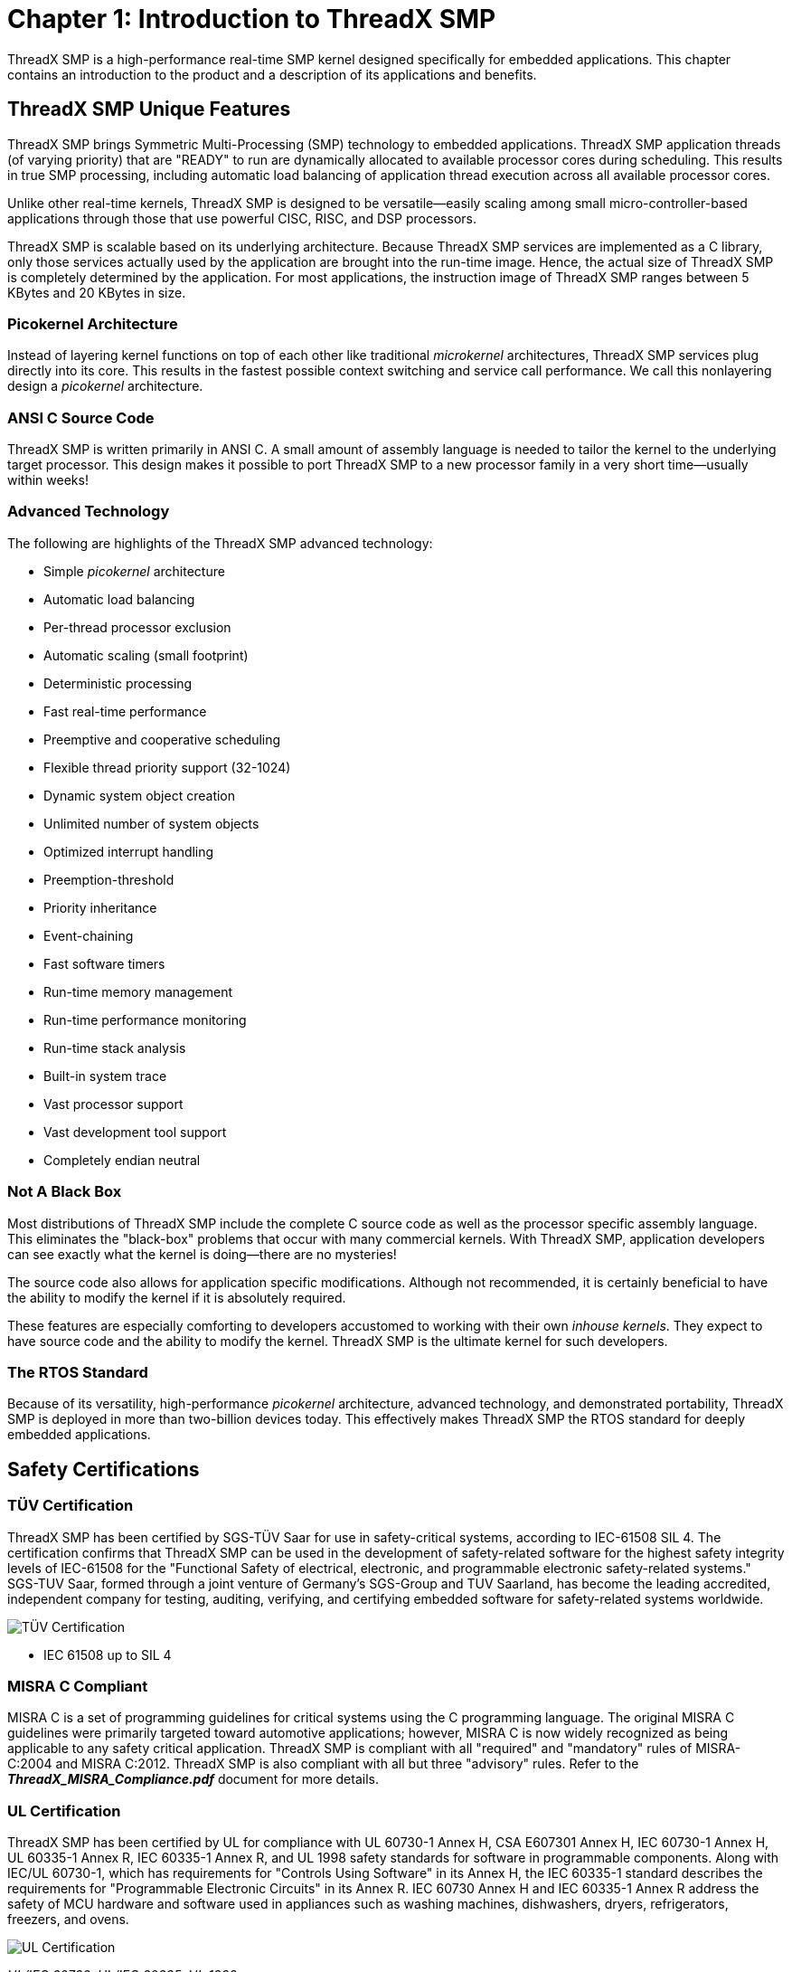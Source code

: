 ////

 Copyright (c) Microsoft
 Copyright (c) 2024-present Eclipse ThreadX contributors
 
 This program and the accompanying materials are made available 
 under the terms of the MIT license which is available at
 https://opensource.org/license/mit.
 
 SPDX-License-Identifier: MIT
 
 Contributors: 
     * Frédéric Desbiens - Initial AsciiDoc version.

////

= Chapter 1: Introduction to ThreadX SMP
:description: This chapter contains an introduction to the product and a description of its applications and benefits.

ThreadX SMP is a high-performance real-time SMP kernel designed specifically for embedded applications. This chapter contains an introduction to the product and a description of its applications and benefits.

== ThreadX SMP Unique Features

ThreadX SMP brings Symmetric Multi-Processing (SMP) technology to embedded applications. ThreadX SMP application threads (of varying priority) that are "READY" to run are dynamically allocated to available processor cores during scheduling. This results in true SMP processing, including automatic load balancing of application thread execution across all available processor cores.

Unlike other real-time kernels, ThreadX SMP is designed to be versatile--easily scaling among small micro-controller-based applications through those that use powerful CISC, RISC, and DSP processors.

ThreadX SMP is scalable based on its underlying architecture. Because ThreadX SMP services are implemented as a C library, only those services actually used by the application are brought into the run-time image. Hence, the actual size of ThreadX SMP is completely determined by the application. For most applications, the instruction image of ThreadX SMP ranges between 5 KBytes and 20 KBytes in size.

=== Picokernel Architecture

Instead of layering kernel functions on top of each other like traditional _microkernel_ architectures, ThreadX SMP services plug directly into its core. This results in the fastest possible context switching and service call performance. We call this nonlayering design a _picokernel_ architecture.

=== ANSI C Source Code

ThreadX SMP is written primarily in ANSI C. A small amount of assembly language is needed to tailor the kernel to the underlying target processor. This design makes it possible to port ThreadX SMP to a new processor family in a very short time--usually within weeks!

=== Advanced Technology

The following are highlights of the ThreadX SMP advanced technology:

* Simple _picokernel_ architecture
* Automatic load balancing
* Per-thread processor exclusion
* Automatic scaling (small footprint)
* Deterministic processing
* Fast real-time performance
* Preemptive and cooperative scheduling
* Flexible thread priority support (32-1024)
* Dynamic system object creation
* Unlimited number of system objects
* Optimized interrupt handling
* Preemption-threshold
* Priority inheritance
* Event-chaining
* Fast software timers
* Run-time memory management
* Run-time performance monitoring
* Run-time stack analysis
* Built-in system trace
* Vast processor support
* Vast development tool support
* Completely endian neutral

=== Not A Black Box

Most distributions of ThreadX SMP include the complete C source code as well as the processor specific assembly language. This eliminates the "black-box" problems that occur with many commercial kernels. With ThreadX SMP, application developers can see exactly what the kernel is doing--there are no mysteries!

The source code also allows for application specific modifications. Although not recommended, it is certainly beneficial to have the ability to modify the kernel if it is absolutely required.

These features are especially comforting to developers accustomed to working with their own _inhouse kernels_. They expect to have source code and the ability to modify the kernel. ThreadX SMP is the ultimate kernel for such developers.

=== The RTOS Standard

Because of its versatility, high-performance _picokernel_ architecture, advanced technology, and demonstrated portability, ThreadX SMP is deployed in more than two-billion devices today. This effectively makes ThreadX SMP the RTOS standard for deeply embedded applications.

== Safety Certifications

=== TÜV Certification

ThreadX SMP has been certified by SGS-TÜV Saar for use in safety-critical systems, according to IEC-61508 SIL 4. The certification confirms that ThreadX SMP can be used in the development of safety-related software for the highest safety integrity levels of IEC-61508 for the "Functional Safety of electrical, electronic, and programmable electronic safety-related systems." SGS-TUV Saar, formed through a joint venture of Germany's SGS-Group and TUV Saarland, has become the leading accredited, independent company for testing, auditing, verifying, and certifying embedded software for safety-related systems worldwide.

image::image2.png[TÜV Certification]

* IEC 61508 up to SIL 4

=== MISRA C Compliant

MISRA C is a set of programming guidelines for critical systems using the C programming language. The original MISRA C guidelines were primarily targeted toward automotive applications; however, MISRA C is now widely recognized as being applicable to any safety critical application. ThreadX SMP is compliant with all "required" and "mandatory" rules of MISRA-C:2004 and MISRA C:2012. ThreadX SMP is also compliant with all but three "advisory" rules. Refer to the *_ThreadX_MISRA_Compliance.pdf_* document for more details.

=== UL Certification

ThreadX SMP has been certified by UL for compliance with UL 60730-1 Annex H, CSA E607301 Annex H, IEC 60730-1 Annex H, UL 60335-1 Annex R, IEC 60335-1 Annex R, and UL 1998 safety standards for software in programmable components. Along with IEC/UL 60730-1, which has requirements for "Controls Using Software" in its Annex H, the IEC 60335-1 standard describes the requirements for "Programmable Electronic Circuits" in its Annex R. IEC 60730 Annex H and IEC 60335-1 Annex R address the safety of MCU hardware and software used in appliances such as washing machines, dishwashers, dryers, refrigerators, freezers, and ovens.

image::image3.png[UL Certification]

_UL/IEC 60730, UL/IEC 60335, UL 1998_

== Embedded Applications

Embedded applications execute on microprocessors buried within products such as wireless communication devices, automobile engines, laser printers, medical devices, etc. Another distinction of embedded applications is that their software and hardware have a dedicated purpose.

=== Real-time Software

When time constraints are imposed on the application software, it is called the _real-time_ software. Basically, software that must perform its processing within an exact period of time is called _real-time_ software. Embedded applications are almost always real-time because of their inherent interaction with external events.

=== Multitasking

As mentioned, embedded applications have a dedicated purpose. To fulfill this purpose, the software must perform a variety of _tasks_. A task is a semi-independent portion of the application that carries out a specific duty. It is also the case that some tasks are more important than others. One of the major difficulties in an embedded application is the allocation of the processor between the various application tasks. This allocation of processing between competing tasks is the primary purpose of ThreadX SMP.

=== Tasks vs. Threads

Another distinction about tasks must be made. The term task is used in a variety of ways. It sometimes means a separately loadable program. In other instances, it may refer to an internal program segment.

In contemporary operating system discussion, there are two terms that more or less replace the use of task: _process_ and _thread_. A _process_ is a completely independent program that has its own address space, while a _thread_ is a semi-independent program segment that executes within a process. Threads share the same process address space. The overhead associated with thread management is minimal.

Most embedded applications cannot afford the overhead (both memory and performance) associated with a full-blown process-oriented operating system. In addition, smaller microprocessors don't have the hardware architecture to support a true process-oriented operating system. For these reasons, ThreadX SMP implements a thread model, which is both extremely efficient and practical for most real-time embedded applications.

To avoid confusion, ThreadX SMP does not use the term _task_. Instead, the more descriptive and contemporary name _thread_ is used.

== ThreadX SMP Benefits

Using ThreadX SMP provides many benefits to embedded applications. Of course, the primary benefit rests in how embedded application threads are allocated processing time.

=== Automatic Load Balancing

ThreadX SMP provides automatic load balancing (thread execution across available cores), which makes utilizing multicore processors as easy as possible.

=== Improved Responsiveness

Prior to real-time kernels like ThreadX SMP, most embedded applications allocated processing time with a simple control loop, usually from within the C _main_ function. This approach is still used in very small or simple applications. However, in large or complex applications, it is not practical because the response time to any event is a function of the worst case processing time of one pass through the control loop.

Making matters worse, the timing characteristics of the application change whenever modifications are made to the control loop. This makes the application inherently unstable and difficult to maintain and improve on.

ThreadX SMP provides fast and deterministic response times to important external events. ThreadX SMP accomplishes this through its preemptive, priority-based scheduling algorithm, which allows a higher-priority thread to preempt an executing lower-priority thread. As a result, the worst-case response time approaches the time required to perform a context switch. This is not only deterministic, but it is also extremely fast.

=== Software Maintenance

The ThreadX SMP kernel enables application developers to concentrate on specific requirements of their application threads without having to worry about changing the timing of other areas of the application. This feature also makes it much easier to repair or enhance an application that utilizes ThreadX SMP.

=== Increased Throughput

A possible work-around to the control loop response time problem is to add more polling. This improves the responsiveness, but it still doesn't guarantee a constant worst-case response time and does nothing to enhance future modification of the application. Also, the processor is now performing even more unnecessary processing because of the extra polling. All of this unnecessary processing reduces the overall throughput of the system.

An interesting point regarding overhead is that many developers assume that multithreaded environments like ThreadX SMP increase overhead and have a negative impact on total system throughput. But in some cases, multithreading actually reduces overhead by eliminating all of the redundant polling that occurs in control loop environments. The overhead associated with multithreaded kernels is typically a function of the time required for context switching. If the context switch time is less than the polling process, ThreadX SMP provides a solution with the potential of less overhead and more throughput. This makes ThreadX SMP an obvious choice for applications that have any degree of complexity or size.

=== Processor Isolation

ThreadX SMP provides a robust processor independent interface between the application and the underlying processor. This allows developers to concentrate on the application rather than spending a significant amount of time learning hardware details.

=== Dividing the Application

In control loop-based applications, each developer must have an intimate knowledge of the entire application's run-time behavior and requirements. This is because the processor allocation logic is dispersed throughout the entire application. As an application increases in size or complexity, it becomes impossible for all developers to remember the precise processing requirements of the entire application.

ThreadX SMP frees each developer from the worries associated with processor allocation and allows them to concentrate on their specific piece of the embedded application. In addition, ThreadX SMP forces the application to be divided into clearly defined threads. By itself, this division of the application into threads makes development much simpler.

=== Ease of Use

ThreadX SMP is designed with the application developer in mind. The ThreadX SMP architecture and service call interface are designed to be easily understood. As a result, ThreadX SMP developers can quickly use its advanced features.

=== Improve Time-to-market

All of the benefits of ThreadX SMP accelerate the software development process. ThreadX SMP takes care of most processor issues and the most common safety certifications, thereby removing this effort from the development schedule. All of this results in a faster time to market!

=== Protecting the Software Investment

Because of its architecture, ThreadX SMP is easily ported to new processor and/or development tool environments. This, coupled with the fact that ThreadX SMP insulates applications from details of the underlying processors, makes ThreadX SMP applications highly portable. As a result, the application's migration path is guaranteed, and the original development investment is protected.
